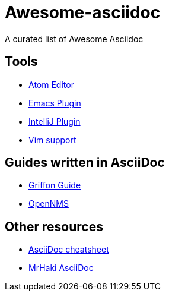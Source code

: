 = Awesome-asciidoc

A curated list of Awesome Asciidoc

== Tools

* https://github.com/asciidoctor/atom-asciidoc-preview[Atom Editor]
* http://www.emacswiki.org/AsciiDoc[Emacs Plugin]
* https://plugins.jetbrains.com/plugin/7391[IntelliJ Plugin]
* http://www.methods.co.nz/asciidoc/chunked/ape.html[Vim support]

== Guides written in AsciiDoc

* https://github.com/griffon/griffon/tree/master/docs/griffon-guide/src/asciidoc[Griffon Guide]
* https://github.com/OpenNMS/opennms/tree/develop/opennms-doc/guide-admin/src/asciidoc/text/poller[OpenNMS]

== Other resources

* http://powerman.name/doc/asciidoc[AsciiDoc cheatsheet]
* http://mrhaki.blogspot.nl/search/label/Asciidoc[MrHaki AsciiDoc]

